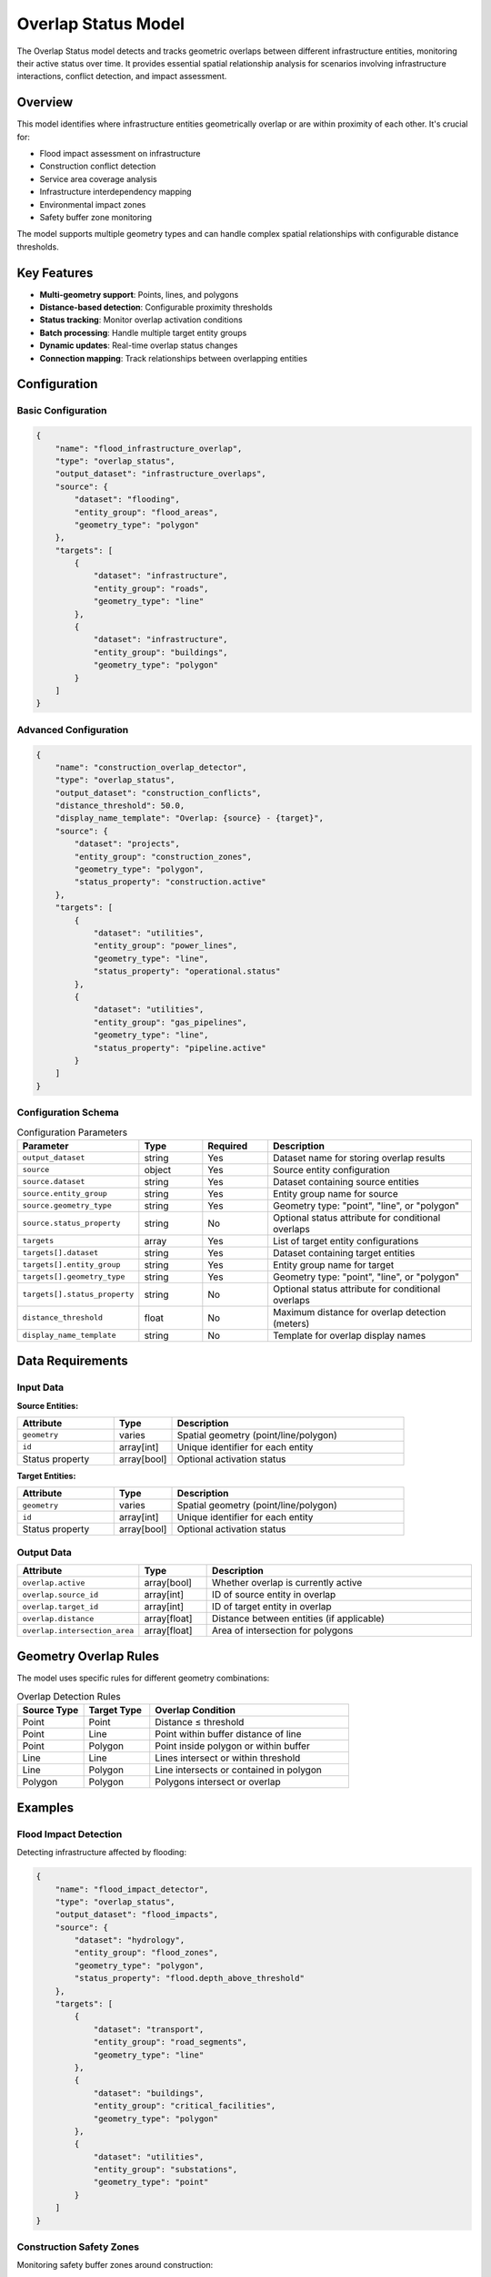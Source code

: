 Overlap Status Model
====================

The Overlap Status model detects and tracks geometric overlaps between different infrastructure entities, monitoring their active status over time. It provides essential spatial relationship analysis for scenarios involving infrastructure interactions, conflict detection, and impact assessment.

Overview
--------

This model identifies where infrastructure entities geometrically overlap or are within proximity of each other. It's crucial for:

- Flood impact assessment on infrastructure
- Construction conflict detection
- Service area coverage analysis
- Infrastructure interdependency mapping
- Environmental impact zones
- Safety buffer zone monitoring

The model supports multiple geometry types and can handle complex spatial relationships with configurable distance thresholds.

Key Features
------------

- **Multi-geometry support**: Points, lines, and polygons
- **Distance-based detection**: Configurable proximity thresholds
- **Status tracking**: Monitor overlap activation conditions
- **Batch processing**: Handle multiple target entity groups
- **Dynamic updates**: Real-time overlap status changes
- **Connection mapping**: Track relationships between overlapping entities

Configuration
-------------

Basic Configuration
^^^^^^^^^^^^^^^^^^^

.. code-block:: json

    {
        "name": "flood_infrastructure_overlap",
        "type": "overlap_status",
        "output_dataset": "infrastructure_overlaps",
        "source": {
            "dataset": "flooding",
            "entity_group": "flood_areas",
            "geometry_type": "polygon"
        },
        "targets": [
            {
                "dataset": "infrastructure",
                "entity_group": "roads",
                "geometry_type": "line"
            },
            {
                "dataset": "infrastructure",
                "entity_group": "buildings",
                "geometry_type": "polygon"
            }
        ]
    }

Advanced Configuration
^^^^^^^^^^^^^^^^^^^^^^

.. code-block:: json

    {
        "name": "construction_overlap_detector",
        "type": "overlap_status",
        "output_dataset": "construction_conflicts",
        "distance_threshold": 50.0,
        "display_name_template": "Overlap: {source} - {target}",
        "source": {
            "dataset": "projects",
            "entity_group": "construction_zones",
            "geometry_type": "polygon",
            "status_property": "construction.active"
        },
        "targets": [
            {
                "dataset": "utilities",
                "entity_group": "power_lines",
                "geometry_type": "line",
                "status_property": "operational.status"
            },
            {
                "dataset": "utilities",
                "entity_group": "gas_pipelines",
                "geometry_type": "line",
                "status_property": "pipeline.active"
            }
        ]
    }

Configuration Schema
^^^^^^^^^^^^^^^^^^^^

.. list-table:: Configuration Parameters
   :header-rows: 1
   :widths: 20 15 15 50

   * - Parameter
     - Type
     - Required
     - Description
   * - ``output_dataset``
     - string
     - Yes
     - Dataset name for storing overlap results
   * - ``source``
     - object
     - Yes
     - Source entity configuration
   * - ``source.dataset``
     - string
     - Yes
     - Dataset containing source entities
   * - ``source.entity_group``
     - string
     - Yes
     - Entity group name for source
   * - ``source.geometry_type``
     - string
     - Yes
     - Geometry type: "point", "line", or "polygon"
   * - ``source.status_property``
     - string
     - No
     - Optional status attribute for conditional overlaps
   * - ``targets``
     - array
     - Yes
     - List of target entity configurations
   * - ``targets[].dataset``
     - string
     - Yes
     - Dataset containing target entities
   * - ``targets[].entity_group``
     - string
     - Yes
     - Entity group name for target
   * - ``targets[].geometry_type``
     - string
     - Yes
     - Geometry type: "point", "line", or "polygon"
   * - ``targets[].status_property``
     - string
     - No
     - Optional status attribute for conditional overlaps
   * - ``distance_threshold``
     - float
     - No
     - Maximum distance for overlap detection (meters)
   * - ``display_name_template``
     - string
     - No
     - Template for overlap display names

Data Requirements
-----------------

Input Data
^^^^^^^^^^

**Source Entities:**

.. list-table::
   :header-rows: 1
   :widths: 25 15 60

   * - Attribute
     - Type
     - Description
   * - ``geometry``
     - varies
     - Spatial geometry (point/line/polygon)
   * - ``id``
     - array[int]
     - Unique identifier for each entity
   * - Status property
     - array[bool]
     - Optional activation status

**Target Entities:**

.. list-table::
   :header-rows: 1
   :widths: 25 15 60

   * - Attribute
     - Type
     - Description
   * - ``geometry``
     - varies
     - Spatial geometry (point/line/polygon)
   * - ``id``
     - array[int]
     - Unique identifier for each entity
   * - Status property
     - array[bool]
     - Optional activation status

Output Data
^^^^^^^^^^^

.. list-table::
   :header-rows: 1
   :widths: 25 15 60

   * - Attribute
     - Type
     - Description
   * - ``overlap.active``
     - array[bool]
     - Whether overlap is currently active
   * - ``overlap.source_id``
     - array[int]
     - ID of source entity in overlap
   * - ``overlap.target_id``
     - array[int]
     - ID of target entity in overlap
   * - ``overlap.distance``
     - array[float]
     - Distance between entities (if applicable)
   * - ``overlap.intersection_area``
     - array[float]
     - Area of intersection for polygons

Geometry Overlap Rules
----------------------

The model uses specific rules for different geometry combinations:

.. list-table:: Overlap Detection Rules
   :header-rows: 1
   :widths: 20 20 60

   * - Source Type
     - Target Type
     - Overlap Condition
   * - Point
     - Point
     - Distance ≤ threshold
   * - Point
     - Line
     - Point within buffer distance of line
   * - Point
     - Polygon
     - Point inside polygon or within buffer
   * - Line
     - Line
     - Lines intersect or within threshold
   * - Line
     - Polygon
     - Line intersects or contained in polygon
   * - Polygon
     - Polygon
     - Polygons intersect or overlap

Examples
--------

Flood Impact Detection
^^^^^^^^^^^^^^^^^^^^^^

Detecting infrastructure affected by flooding:

.. code-block:: json

    {
        "name": "flood_impact_detector",
        "type": "overlap_status",
        "output_dataset": "flood_impacts",
        "source": {
            "dataset": "hydrology",
            "entity_group": "flood_zones",
            "geometry_type": "polygon",
            "status_property": "flood.depth_above_threshold"
        },
        "targets": [
            {
                "dataset": "transport",
                "entity_group": "road_segments",
                "geometry_type": "line"
            },
            {
                "dataset": "buildings",
                "entity_group": "critical_facilities",
                "geometry_type": "polygon"
            },
            {
                "dataset": "utilities",
                "entity_group": "substations",
                "geometry_type": "point"
            }
        ]
    }

Construction Safety Zones
^^^^^^^^^^^^^^^^^^^^^^^^^

Monitoring safety buffer zones around construction:

.. code-block:: json

    {
        "name": "construction_safety",
        "type": "overlap_status",
        "output_dataset": "safety_violations",
        "distance_threshold": 100.0,
        "source": {
            "dataset": "construction",
            "entity_group": "active_sites",
            "geometry_type": "polygon",
            "status_property": "site.is_active"
        },
        "targets": [
            {
                "dataset": "public",
                "entity_group": "schools",
                "geometry_type": "polygon"
            },
            {
                "dataset": "public",
                "entity_group": "hospitals",
                "geometry_type": "polygon"
            }
        ]
    }

Service Coverage Analysis
^^^^^^^^^^^^^^^^^^^^^^^^^

Analyzing emergency service coverage:

.. code-block:: json

    {
        "name": "emergency_coverage",
        "type": "overlap_status",
        "output_dataset": "coverage_analysis",
        "distance_threshold": 5000.0,
        "source": {
            "dataset": "emergency",
            "entity_group": "fire_stations",
            "geometry_type": "point"
        },
        "targets": [
            {
                "dataset": "urban",
                "entity_group": "residential_areas",
                "geometry_type": "polygon"
            },
            {
                "dataset": "urban",
                "entity_group": "commercial_zones",
                "geometry_type": "polygon"
            }
        ]
    }

Algorithm Details
-----------------

The overlap detection process:

1. **Geometry Preparation**:

   - Load source and target geometries
   - Create spatial indices for efficient lookup
   - Apply buffer zones if distance threshold specified

2. **Overlap Detection**:

   .. code-block:: python

       for source_entity in source_entities:
           for target_entity in target_entities:
               if geometries_overlap(source_entity, target_entity, threshold):
                   create_overlap_record(source_entity, target_entity)

3. **Status Evaluation**:

   - Check optional status properties
   - Overlap is active if:
     - No status properties defined, OR
     - Both source and target status properties are True

4. **Connection Mapping**:

   - Create bidirectional mappings
   - Store relationship metadata
   - Update connection indices

Performance Considerations
--------------------------

Optimization Strategies
^^^^^^^^^^^^^^^^^^^^^^^

- Use spatial indexing (R-tree) for large datasets
- Pre-filter entities by bounding boxes
- Implement distance-based early rejection
- Cache frequently accessed geometries

Scalability Guidelines
^^^^^^^^^^^^^^^^^^^^^^

.. list-table::
   :header-rows: 1
   :widths: 30 20 50

   * - Entity Count
     - Processing Time
     - Recommendations
   * - < 1,000
     - < 1 second
     - Brute force acceptable
   * - 1,000 - 10,000
     - 1-10 seconds
     - Use spatial indexing
   * - > 10,000
     - > 10 seconds
     - Implement tiling, parallel processing

Memory Management
^^^^^^^^^^^^^^^^^

- Stream large geometries instead of loading all
- Use simplified geometries for initial filtering
- Implement level-of-detail for complex polygons
- Clear intermediate results regularly

Best Practices
--------------

Geometry Preparation
^^^^^^^^^^^^^^^^^^^^

- Ensure consistent coordinate reference systems
- Validate geometry integrity before processing
- Simplify complex geometries where appropriate
- Use appropriate precision for coordinates

Threshold Selection
^^^^^^^^^^^^^^^^^^^

- Consider real-world impact distances
- Account for data precision limitations
- Test sensitivity to threshold changes
- Document threshold justification

Status Property Design
^^^^^^^^^^^^^^^^^^^^^^^

- Use clear boolean conditions
- Ensure status updates are timely
- Consider composite status conditions
- Document status property semantics

Common Issues and Troubleshooting
----------------------------------

No Overlaps Detected
^^^^^^^^^^^^^^^^^^^^

**Issue**: Expected overlaps not found

**Solutions**:

- Verify coordinate reference systems match
- Check distance threshold is appropriate
- Ensure geometries are valid (no self-intersections)
- Confirm entity groups contain data

Performance Degradation
^^^^^^^^^^^^^^^^^^^^^^^

**Issue**: Slow processing for large datasets

**Solutions**:

- Implement spatial indexing
- Reduce geometry complexity
- Process in geographic tiles
- Use parallel processing

Memory Overflow
^^^^^^^^^^^^^^^

**Issue**: Out of memory with many overlaps

**Solutions**:

- Process in batches
- Stream results to disk
- Limit overlap detection radius
- Use more selective status properties

Integration with Other Models
-----------------------------

The Overlap Status model integrates with:

- **Opportunities Model**: Provides overlap data for opportunity analysis
- **Operational Status Model**: Determines infrastructure functionality
- **Time Window Status Model**: Combines spatial and temporal conditions
- **Data Collector Model**: Stores overlap history

See Also
--------

- :doc:`opportunities` - For economic impact of overlaps
- :doc:`operational_status` - For infrastructure status determination
- :doc:`time_window_status` - For temporal overlap conditions
- :doc:`data_collector` - For overlap history storage

API Reference
-------------

- :class:`movici_simulation_core.models.overlap_status.OverlapStatusModel`
- :mod:`movici_simulation_core.models.overlap_status.dataset`
- :mod:`movici_simulation_core.models.overlap_status.overlap_status`
